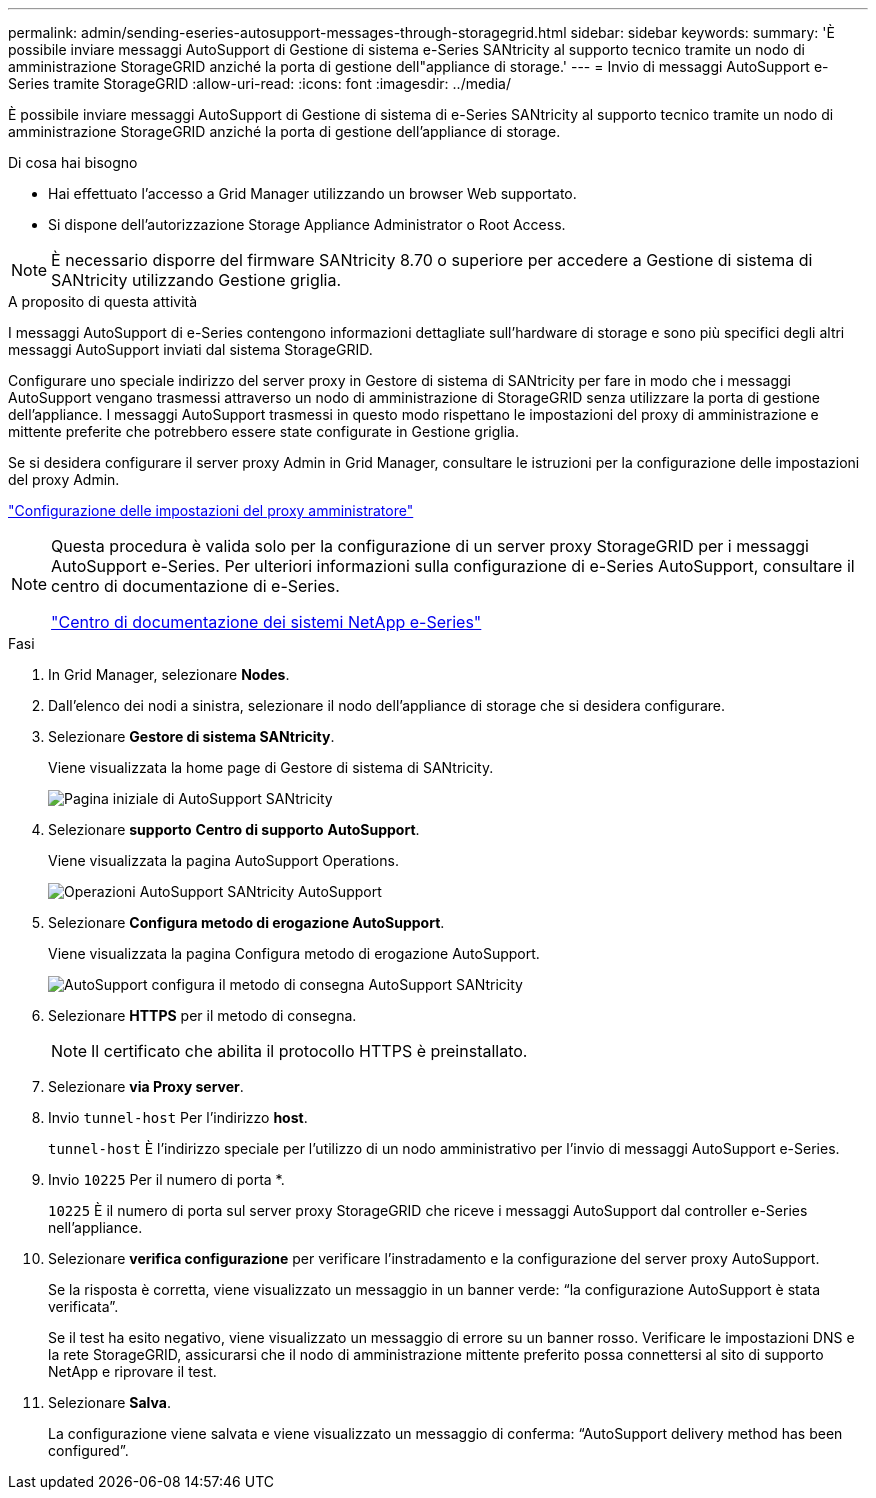---
permalink: admin/sending-eseries-autosupport-messages-through-storagegrid.html 
sidebar: sidebar 
keywords:  
summary: 'È possibile inviare messaggi AutoSupport di Gestione di sistema e-Series SANtricity al supporto tecnico tramite un nodo di amministrazione StorageGRID anziché la porta di gestione dell"appliance di storage.' 
---
= Invio di messaggi AutoSupport e-Series tramite StorageGRID
:allow-uri-read: 
:icons: font
:imagesdir: ../media/


[role="lead"]
È possibile inviare messaggi AutoSupport di Gestione di sistema di e-Series SANtricity al supporto tecnico tramite un nodo di amministrazione StorageGRID anziché la porta di gestione dell'appliance di storage.

.Di cosa hai bisogno
* Hai effettuato l'accesso a Grid Manager utilizzando un browser Web supportato.
* Si dispone dell'autorizzazione Storage Appliance Administrator o Root Access.



NOTE: È necessario disporre del firmware SANtricity 8.70 o superiore per accedere a Gestione di sistema di SANtricity utilizzando Gestione griglia.

.A proposito di questa attività
I messaggi AutoSupport di e-Series contengono informazioni dettagliate sull'hardware di storage e sono più specifici degli altri messaggi AutoSupport inviati dal sistema StorageGRID.

Configurare uno speciale indirizzo del server proxy in Gestore di sistema di SANtricity per fare in modo che i messaggi AutoSupport vengano trasmessi attraverso un nodo di amministrazione di StorageGRID senza utilizzare la porta di gestione dell'appliance. I messaggi AutoSupport trasmessi in questo modo rispettano le impostazioni del proxy di amministrazione e mittente preferite che potrebbero essere state configurate in Gestione griglia.

Se si desidera configurare il server proxy Admin in Grid Manager, consultare le istruzioni per la configurazione delle impostazioni del proxy Admin.

link:configuring-admin-proxy-settings.html["Configurazione delle impostazioni del proxy amministratore"]

[NOTE]
====
Questa procedura è valida solo per la configurazione di un server proxy StorageGRID per i messaggi AutoSupport e-Series. Per ulteriori informazioni sulla configurazione di e-Series AutoSupport, consultare il centro di documentazione di e-Series.

http://mysupport.netapp.com/info/web/ECMP1658252.html["Centro di documentazione dei sistemi NetApp e-Series"^]

====
.Fasi
. In Grid Manager, selezionare *Nodes*.
. Dall'elenco dei nodi a sinistra, selezionare il nodo dell'appliance di storage che si desidera configurare.
. Selezionare *Gestore di sistema SANtricity*.
+
Viene visualizzata la home page di Gestore di sistema di SANtricity.

+
image::../media/autosupport_santricity_home_page.png[Pagina iniziale di AutoSupport SANtricity]

. Selezionare *supporto* *Centro di supporto* *AutoSupport*.
+
Viene visualizzata la pagina AutoSupport Operations.

+
image:../media/autosupport_santricity_operations.png["Operazioni AutoSupport SANtricity AutoSupport"]

. Selezionare *Configura metodo di erogazione AutoSupport*.
+
Viene visualizzata la pagina Configura metodo di erogazione AutoSupport.

+
image::../media/autosupport_configure_delivery_santricity.png[AutoSupport configura il metodo di consegna AutoSupport SANtricity]

. Selezionare *HTTPS* per il metodo di consegna.
+

NOTE: Il certificato che abilita il protocollo HTTPS è preinstallato.

. Selezionare *via Proxy server*.
. Invio `tunnel-host` Per l'indirizzo *host*.
+
`tunnel-host` È l'indirizzo speciale per l'utilizzo di un nodo amministrativo per l'invio di messaggi AutoSupport e-Series.

. Invio `10225` Per il numero di porta *.
+
`10225` È il numero di porta sul server proxy StorageGRID che riceve i messaggi AutoSupport dal controller e-Series nell'appliance.

. Selezionare *verifica configurazione* per verificare l'instradamento e la configurazione del server proxy AutoSupport.
+
Se la risposta è corretta, viene visualizzato un messaggio in un banner verde: "`la configurazione AutoSupport è stata verificata`".

+
Se il test ha esito negativo, viene visualizzato un messaggio di errore su un banner rosso. Verificare le impostazioni DNS e la rete StorageGRID, assicurarsi che il nodo di amministrazione mittente preferito possa connettersi al sito di supporto NetApp e riprovare il test.

. Selezionare *Salva*.
+
La configurazione viene salvata e viene visualizzato un messaggio di conferma: "`AutoSupport delivery method has been configured`".


